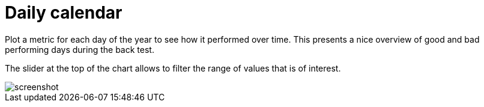 = Daily calendar
:jbake-type: screenshotitem
:jbake-status: published
:imagesdir: img/
:icons: font

Plot a metric for each day of the year to see how it performed over time.
This presents a nice overview of good and bad performing days during the back test.

The slider at the top of the chart allows to filter the range of values that is of interest.

image::calendar.png[alt="screenshot"]
